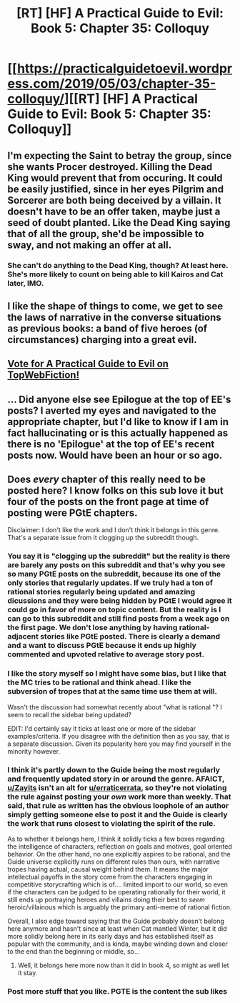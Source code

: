 #+TITLE: [RT] [HF] A Practical Guide to Evil: Book 5: Chapter 35: Colloquy

* [[https://practicalguidetoevil.wordpress.com/2019/05/03/chapter-35-colloquy/][[RT] [HF] A Practical Guide to Evil: Book 5: Chapter 35: Colloquy]]
:PROPERTIES:
:Author: Zayits
:Score: 73
:DateUnix: 1556857422.0
:DateShort: 2019-May-03
:END:

** I'm expecting the Saint to betray the group, since she wants Procer destroyed. Killing the Dead King would prevent that from occuring. It could be easily justified, since in her eyes Pilgrim and Sorcerer are both being deceived by a villain. It doesn't have to be an offer taken, maybe just a seed of doubt planted. Like the Dead King saying that of all the group, she'd be impossible to sway, and not making an offer at all.
:PROPERTIES:
:Author: Academic_Jellyfish
:Score: 20
:DateUnix: 1556858627.0
:DateShort: 2019-May-03
:END:

*** She can't do anything to the Dead King, though? At least here. She's more likely to count on being able to kill Kairos and Cat later, IMO.
:PROPERTIES:
:Author: Zayits
:Score: 3
:DateUnix: 1556878684.0
:DateShort: 2019-May-03
:END:


** I like the shape of things to come, we get to see the laws of narrative in the converse situations as previous books: a band of five heroes (of circumstances) charging into a great evil.
:PROPERTIES:
:Author: vimefer
:Score: 6
:DateUnix: 1556880768.0
:DateShort: 2019-May-03
:END:


** [[http://topwebfiction.com/vote.php?for=a-practical-guide-to-evil][Vote for A Practical Guide to Evil on TopWebFiction!]]
:PROPERTIES:
:Author: Zayits
:Score: 3
:DateUnix: 1556857447.0
:DateShort: 2019-May-03
:END:


** ... Did anyone else see Epilogue at the top of EE's posts? I averted my eyes and navigated to the appropriate chapter, but I'd like to know if I am in fact hallucinating or is this actually happened as there is no 'Epilogue' at the top of EE's recent posts now. Would have been an hour or so ago.
:PROPERTIES:
:Author: Gr_Cheese
:Score: 2
:DateUnix: 1556894131.0
:DateShort: 2019-May-03
:END:


** Does /every/ chapter of this really need to be posted here? I know folks on this sub love it but four of the posts on the front page at time of posting were PGtE chapters.

Disclaimer: I don't like the work and I don't think it belongs in this genre. That's a separate issue from it clogging up the subreddit though.
:PROPERTIES:
:Author: LazarusRises
:Score: -14
:DateUnix: 1556859735.0
:DateShort: 2019-May-03
:END:

*** You say it is "clogging up the subreddit" but the reality is there are barely any posts on this subreddit and that's why you see so many PGtE posts on the subreddit, because its one of the only stories that regularly updates. If we truly had a ton of rational stories regularly being updated and amazing dicussions and they were being hidden by PGtE I would agree it could go in favor of more on topic content. But the reality is I can go to this subreddit and still find posts from a week ago on the first page. We don't lose anything by having rational-adjacent stories like PGtE posted. There is clearly a demand and a want to discuss PGtE because it ends up highly commented and upvoted relative to average story post.
:PROPERTIES:
:Author: wertwert765
:Score: 44
:DateUnix: 1556867416.0
:DateShort: 2019-May-03
:END:


*** I like the story myself so I might have some bias, but I like that the MC *tries* to be rational and think ahead. I like the subversion of tropes that at the same time use them at will.

Wasn't the discussion had somewhat recently about "what is rational "? I seem to recall the sidebar being updated?

EDIT: I'd certainly say it ticks at least one or more of the sidebar examples/criteria. If you disagree with the definition then as you say, that is a separate discussion. Given its popularity here you may find yourself in the minority however.
:PROPERTIES:
:Author: Belgarion262
:Score: 12
:DateUnix: 1556867441.0
:DateShort: 2019-May-03
:END:


*** I think it's partly down to the Guide being the most regularly and frequently updated story in or around the genre. AFAICT, [[/u/Zayits][u/Zayits]] isn't an alt for [[/u/erraticerrata][u/erraticerrata]], so they're not violating the rule against posting your /own/ work more than weekly. That said, that rule as written has the obvious loophole of an author simply getting someone else to post it and the Guide is clearly the work that runs closest to violating the spirit of the rule.

As to whether it belongs here, I think it solidly ticks a few boxes regarding the intelligence of characters, reflection on goals and motives, goal oriented behavior. On the other hand, no one explicitly aspires to be rational, and the Guide universe explicitly runs on different rules than ours, with narrative tropes having actual, causal weight behind them. It means the major intellectual payoffs in the story come from the characters engaging in competitive storycrafting which is of.... limited import to our world, so even if the characters can be judged to be operating rationally for their world, it still ends up portraying heroes and villains doing their best to /seem/ heroic/villainous which is arguably the primary anti-meme of rational fiction.

Overall, I also edge toward saying that the Guide probably doesn't belong here anymore and hasn't since at least when Cat mantled Winter, but it did more solidly belong here in its early days and has established itself as popular with the community, and is kinda, maybe winding down and closer to the end than the beginning or middle, so...
:PROPERTIES:
:Author: JanusTheDoorman
:Score: 16
:DateUnix: 1556864887.0
:DateShort: 2019-May-03
:END:

**** Well, it belongs here more now than it did in book 4, so might as well let it stay.
:PROPERTIES:
:Author: NZPIEFACE
:Score: 11
:DateUnix: 1556867988.0
:DateShort: 2019-May-03
:END:


*** Post more stuff that you like. PGTE is the content the sub likes
:PROPERTIES:
:Author: Empiricist_or_not
:Score: 11
:DateUnix: 1556881285.0
:DateShort: 2019-May-03
:END:

